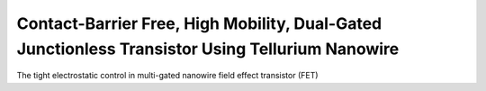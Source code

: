 Contact-Barrier Free, High Mobility, Dual-Gated Junctionless Transistor Using Tellurium Nanowire
===================================================================================================

The tight electrostatic control in multi-gated nanowire field effect transistor (FET)
